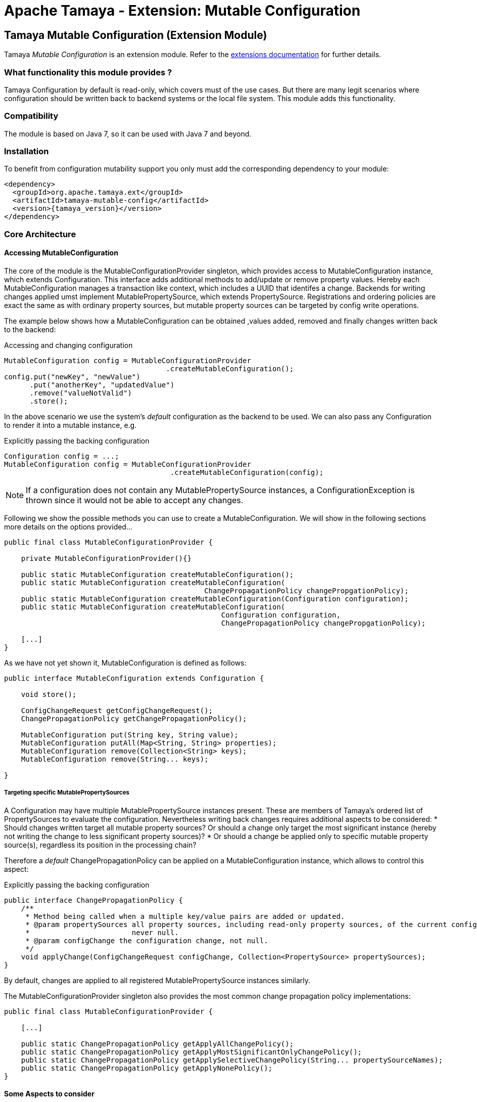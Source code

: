 :jbake-type: page
:jbake-status: published

= Apache Tamaya - Extension: Mutable Configuration

toc::[]


[[MutableConfiguration]]
== Tamaya Mutable Configuration (Extension Module)

Tamaya _Mutable Configuration_ is an extension module. Refer to the link:../extensions.html[extensions documentation] for further details.


=== What functionality this module provides ?

Tamaya +Configuration+ by default is read-only, which covers must of the use cases. But there are many legit scenarios
where configuration should be written back to backend systems or the local file system. This module adds this
functionality.


=== Compatibility

The module is based on Java 7, so it can be used with Java 7 and beyond.


=== Installation

To benefit from configuration mutability support you only must add the corresponding dependency to your module:

[source, xml]
-----------------------------------------------
<dependency>
  <groupId>org.apache.tamaya.ext</groupId>
  <artifactId>tamaya-mutable-config</artifactId>
  <version>{tamaya_version}</version>
</dependency>
-----------------------------------------------


=== Core Architecture

==== Accessing MutableConfiguration

The core of the module is the +MutableConfigurationProvider+ singleton, which provides access to +MutableConfiguration+
instance, which extends +Configuration+. This interface adds additional methods to add/update or remove property values.
Hereby each +MutableConfiguration+ manages a transaction like context, which includes
a UUID that identifes a change.
Backends for writing changes applied umst implement +MutablePropertySource+, which extends +PropertySource+.
Registrations and ordering policies are exact the same as with ordinary property sources, but
mutable property sources can be targeted by config write operations.

The example below shows how a +MutableConfiguration+ can be obtained ,values added, removed and
finally changes written back to the backend:

[source,java]
.Accessing and changing configuration
--------------------------------------------
MutableConfiguration config = MutableConfigurationProvider
                                      .createMutableConfiguration();
config.put("newKey", "newValue")
      .put("anotherKey", "updatedValue")
      .remove("valueNotValid")
      .store();
--------------------------------------------

In the above scenario we use the system's _default_ configuration as the backend to be used.
We can also pass any +Configuration+ to render it into a mutable instance, e.g.

[source,java]
.Explicitly passing the backing configuration
--------------------------------------------
Configuration config = ...;
MutableConfiguration config = MutableConfigurationProvider
                                       .createMutableConfiguration(config);
--------------------------------------------

NOTE: If a configuration does not contain any +MutablePropertySource+ instances,
      a +ConfigurationException+ is thrown since it would not be able to accept
      any changes.


Following we show the possible methods you can use to create a +MutableConfiguration+.
We will show in the following sections more details on the options provided...

[source, java]
---------------------------------------------
public final class MutableConfigurationProvider {

    private MutableConfigurationProvider(){}

    public static MutableConfiguration createMutableConfiguration();
    public static MutableConfiguration createMutableConfiguration(
                                               ChangePropagationPolicy changePropgationPolicy);
    public static MutableConfiguration createMutableConfiguration(Configuration configuration);
    public static MutableConfiguration createMutableConfiguration(
                                                   Configuration configuration,
                                                   ChangePropagationPolicy changePropgationPolicy);

    [...]
}
---------------------------------------------

As we have not yet shown it, +MutableConfiguration+ is defined as follows:

[source, java]
---------------------------------------------
public interface MutableConfiguration extends Configuration {

    void store();

    ConfigChangeRequest getConfigChangeRequest();
    ChangePropagationPolicy getChangePropagationPolicy();

    MutableConfiguration put(String key, String value);
    MutableConfiguration putAll(Map<String, String> properties);
    MutableConfiguration remove(Collection<String> keys);
    MutableConfiguration remove(String... keys);

}
---------------------------------------------


===== Targeting specific MutablePropertySources

A +Configuration+ may have multiple +MutablePropertySource+ instances present. These are members of Tamaya's ordered list of
+PropertySources+ to evaluate the configuration. Nevertheless writing back changes requires additional aspects to
be considered:
* Should changes written target all mutable property sources? Or should a change only
  target the most significant instance (hereby not writing the change to less significant property sources)?
* Or should a change be applied only to specific mutable property source(s), regardless its position in the
  processing chain?

Therefore a _default_ +ChangePropagationPolicy+ can be applied on a +MutableConfiguration+ instance, which allows to
control this aspect:

[source,java]
.Explicitly passing the backing configuration
--------------------------------------------
public interface ChangePropagationPolicy {
    /**
     * Method being called when a multiple key/value pairs are added or updated.
     * @param propertySources all property sources, including read-only property sources, of the current configuration,
     *                        never null.
     * @param configChange the configuration change, not null.
     */
    void applyChange(ConfigChangeRequest configChange, Collection<PropertySource> propertySources);
}
--------------------------------------------

By default, changes are applied to all registered +MutablePropertySource+ instances
similarly.

The +MutableConfigurationProvider+ singleton also provides the most common
change propagation policy implementations:

[source, java]
---------------------------------------------
public final class MutableConfigurationProvider {

    [...]

    public static ChangePropagationPolicy getApplyAllChangePolicy();
    public static ChangePropagationPolicy getApplyMostSignificantOnlyChangePolicy();
    public static ChangePropagationPolicy getApplySelectiveChangePolicy(String... propertySourceNames);
    public static ChangePropagationPolicy getApplyNonePolicy();
}
---------------------------------------------


==== Some Aspects to consider

Due to Tamaya's design the effective effect of your changes to the overall configuration, cannot
be sometimes a bit tricky to be predicted, since it depends on several aspects:

. is the corresponding configuration resource configured as part of the current system's configuration?
. what is the +PropertySource's+ priority within the configuration context? Is it overriding or overridden
  by other sources?
. is the change directly visible to the configuration system? E.g. injected values are normally not updated,
  whereas injecting a +DynamicValue<T>+ instance allows to detect and react single value changes. Also the
  +PropertySources+ implementation must be able to detect any configuration changes and adapt its values returned
  accordingly. Finally values also can be marked as immutable or being cached.
. Is configuration cached, or written/collected directly on access?
. can the changes applied be committed at all?

So it is part of your application configuration design to clearly define, which property sources may be read-only, which
may be mutable, how overriding should work and to which backends finally any changes should be written back.


=== Configuration Changes

This module does not handle detection of changes to the overall system's +Configuration+. This can be done in
several ways, e.g. by:

* using the _tamaya-events_ extension, which can be used to observe the system's configuration and
  publishing events when things have been changed.
* The SPI implementing the +MutableConfigurationBackendSpi+ may inform/update any affected +PropertySource,
  PropertySourceProvider+ instances about the changes applied.


=== Supported Backends

Multiple backends are supported. E.g. _tamaya-etcd_ also registers
corresponding SPI implementations/backends. This module comes with
the following +MutablePropertySource+ implementations:

* +MutablePropertySource+ resources, targeting local +.properties+ files, using the +java.util.Properties+
  format.
* +MutableXmlPropertySource+ resources, targeting local +.xml+ property files, using the +java.util.Properties+
  XML format.


=== SPIs

The module defines +MutableConfigurationProviderSpi+, that is used as a delegate by the +MutableConfigurationProvider+
singleton accessor:

[source,java]
.SPI: MutableConfigurationProviderSpi
--------------------------------------------------
public interface MutableConfigurationProviderSpi {
    /**
     * Creates a new {@link MutableConfiguration} with {@code autoCommit = false} as default.
     *
     * @param configuration the configuration, not null.
     * @param propagationPolicy policy that defines how changes are published to the property
     *                          sources.
     * @return a new mutable configuration instance.
     */
    MutableConfiguration createMutableConfiguration(Configuration configuration,
                                                    ChangePropagationPolicy propagationPolicy);
}
--------------------------------------------------

Implementations are registered with the current +ServiceContext+ (using by default the
 +java.util.ServiceLoader+ service).
